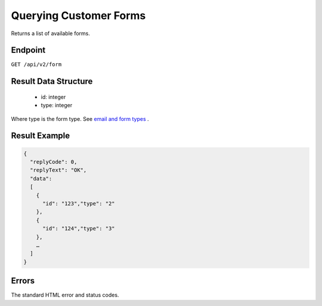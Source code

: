 Querying Customer Forms
=======================

Returns a list of available forms.

Endpoint
--------

``GET /api/v2/form``

Result Data Structure
---------------------

 * id: integer
 * type: integer

Where type is the form type. See `email and form types <http://documentation.emarsys.com/?page_id=417>`_ .

Result Example
--------------

.. code-block:: json

   {
     "replyCode": 0,
     "replyText": "OK",
     "data":
     [
       {
         "id": "123","type": "2"
       },
       {
         "id": "124","type": "3"
       },
       …
     ]
   }

Errors
------

The standard HTML error and status codes.
